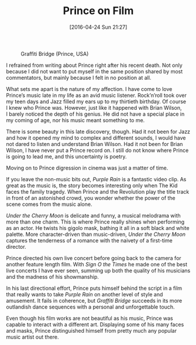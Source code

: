 #+BLOG: filmsinwords
#+POSTID: 120
#+DATE: [2016-04-24 Sun 21:27]
#+OPTIONS: toc:nil num:nil todo:nil pri:nil tags:nil ^:nil
#+CATEGORY: Cinephilia
#+TAGS:
#+DESCRIPTION:
#+TITLE: Prince on Film

#+CAPTION: Graffiti Bridge (Prince, USA)
#+ATTR_HTML: :alt Graffiti Bridge image :title Graffiti Bridge :align center
[[file:graffitibridge.jpg]]

I refrained from writing about Prince right after his recent death. Not only
because I did not want to put myself in the same position shared by most
commentators, but mainly because I felt in no position at all.

What sets me apart is the nature of my affection. I have come to love
Prince’s music late in my life as an avid music listener. Rock’n’roll took over
my teen days and Jazz filled my ears up to my thirtieth birthday. Of course
I knew who Prince was. However, just like it happened with Brian Wilson,
I barely noticed the depth of his genius. He did not have a special place in my
coming of age, nor his music meant something to me.

There is some beauty in this late discovery, though. Had it not been for Jazz
and how it opened my mind to complex and different sounds, I would have not
dared to listen and understand Brian Wilson. Had it not been for Brian Wilson,
I have never put a Prince record on. I still do not know where Prince is going
to lead me, and this uncertainty is poetry.

Moving on to Prince digression in cinema was just a matter of time.

If you leave the non-music bits out, /Purple Rain/ is a fantastic video clip. As
great as the music is, the story becomes interesting only when The Kid faces the
family tragedy. When Prince and the Revolution play the title track in front of
an astonished crowd, you wonder whether the power of the scene comes from the
music alone.

/Under the Cherry Moon/ is delicate and funny, a musical melodrama with more than
one charm. This is where Prince really shines when performing as an actor. He
twists his gigolo mask, bathing it all in a soft black and white palette. More
character-driven than music-driven, /Under the Cherry Moon/ captures the
tenderness of a romance with the naivety of a first-time director.

Prince directed his own live concert before going back to the camera for another
feature length film. With /Sign O the Times/ he made one of the best live concerts
I have ever seen, summing up both the quality of his musicians and the madness
of his showmanship.

In his last directional effort, Prince puts himself behind the script in a film
that really wants to take /Purple Rain/ on another level of style and
amusement. It fails in coherence, but /Graffiti Bridge/ succeeds in its more
outlandish dance sequences with a personal and unforgettable touch.

Even though his film works are not beautiful as his music, Prince was capable to
interact with a different art. Displaying some of his many faces and masks,
Prince distinguished himself from pretty much any popular music artist out
there.

# * Local Variables
# Local Variables:
# eval: (org-indent-mode -1)
# End:

# graffitibridge.jpg http://filmsinwords.files.wordpress.com/2016/04/graffitibridge.jpg
